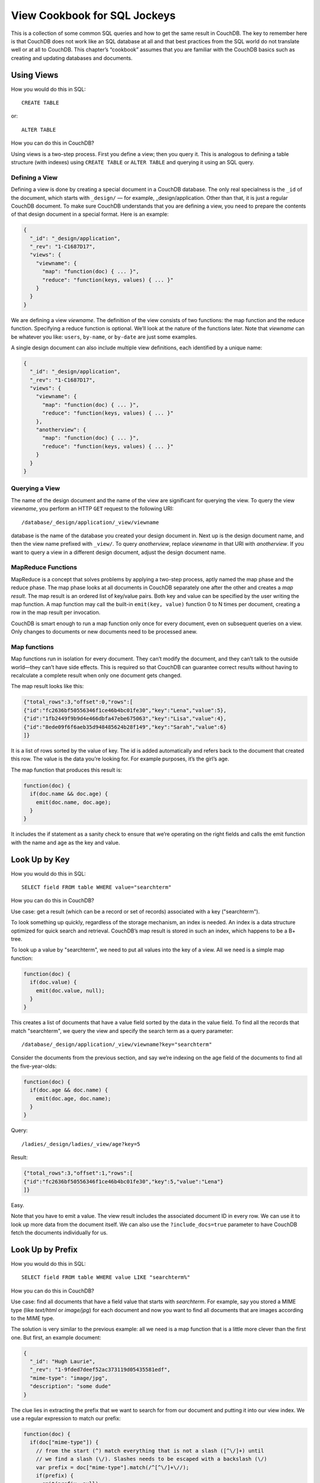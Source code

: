 .. Licensed under the Apache License, Version 2.0 (the "License"); you may not
.. use this file except in compliance with the License. You may obtain a copy of
.. the License at
..
..   http://www.apache.org/licenses/LICENSE-2.0
..
.. Unless required by applicable law or agreed to in writing, software
.. distributed under the License is distributed on an "AS IS" BASIS, WITHOUT
.. WARRANTIES OR CONDITIONS OF ANY KIND, either express or implied. See the
.. License for the specific language governing permissions and limitations under
.. the License.


.. _views/nosql:

=============================
View Cookbook for SQL Jockeys
=============================

This is a collection of some common SQL queries and how to get the same result
in CouchDB. The key to remember here is that CouchDB does not work like an SQL
database at all and that best practices from the SQL world do not translate well
or at all to CouchDB. This chapter’s “cookbook” assumes that you are familiar
with the CouchDB basics such as creating and updating databases and documents.

Using Views
===========

How you would do this in SQL::

  CREATE TABLE

or::

  ALTER TABLE

How you can do this in CouchDB?

Using views is a two-step process. First you define a view; then you query it.
This is analogous to defining a table structure (with indexes) using
``CREATE TABLE`` or ``ALTER TABLE`` and querying it using an SQL query.

Defining a View
---------------

Defining a view is done by creating a special document in a CouchDB database.
The only real specialness is the ``_id`` of the document, which starts with
``_design/`` — for example, _design/application. Other than that, it is just a
regular CouchDB document. To make sure CouchDB understands that you are defining
a view, you need to prepare the contents of that design document in a special
format. Here is an example:

.. code-block:: javascript

  {
    "_id": "_design/application",
    "_rev": "1-C1687D17",
    "views": {
      "viewname": {
        "map": "function(doc) { ... }",
        "reduce": "function(keys, values) { ... }"
      }
    }
  }

We are defining a view `viewname`. The definition of the view consists of two
functions: the map function and the reduce function. Specifying a reduce
function is optional. We’ll look at the nature of the functions later. Note that
`viewname` can be whatever you like: ``users``, ``by-name``, or ``by-date`` are
just some examples.

A single design document can also include multiple view definitions, each
identified by a unique name:

.. code-block:: javascript

  {
    "_id": "_design/application",
    "_rev": "1-C1687D17",
    "views": {
      "viewname": {
        "map": "function(doc) { ... }",
        "reduce": "function(keys, values) { ... }"
      },
      "anotherview": {
        "map": "function(doc) { ... }",
        "reduce": "function(keys, values) { ... }"
      }
    }
  }

Querying a View
---------------

The name of the design document and the name of the view are significant for
querying the view. To query the view `viewname`, you perform an HTTP ``GET``
request to the following URI::

  /database/_design/application/_view/viewname

database is the name of the database you created your design document in. Next
up is the design document name, and then the view name prefixed with ``_view/``.
To query `anotherview`, replace `viewname` in that URI with `anotherview`.
If you want to query a view in a different design document, adjust the design
document name.

MapReduce Functions
-------------------

MapReduce is a concept that solves problems by applying a two-step process,
aptly named the map phase and the reduce phase. The map phase looks at all
documents in CouchDB separately one after the other and creates a `map result`.
The map result is an ordered list of key/value pairs. Both key and value can
be specified by the user writing the map function. A map function may call the
built-in ``emit(key, value)`` function 0 to N times per document, creating a row
in the map result per invocation.

CouchDB is smart enough to run a map function only once for every document, even
on subsequent queries on a view. Only changes to documents or new documents need
to be processed anew.

Map functions
-------------

Map functions run in isolation for every document. They can’t modify the
document, and they can’t talk to the outside world—they can’t have side effects.
This is required so that CouchDB can guarantee correct results without having
to recalculate a complete result when only one document gets changed.

The map result looks like this:

.. code-block:: javascript

  {"total_rows":3,"offset":0,"rows":[
  {"id":"fc2636bf50556346f1ce46b4bc01fe30","key":"Lena","value":5},
  {"id":"1fb2449f9b9d4e466dbfa47ebe675063","key":"Lisa","value":4},
  {"id":"8ede09f6f6aeb35d948485624b28f149","key":"Sarah","value":6}
  ]}

It is a list of rows sorted by the value of key. The id is added automatically
and refers back to the document that created this row. The value is the data
you’re looking for. For example purposes, it’s the girl’s age.

The map function that produces this result is:

.. code-block:: javascript

  function(doc) {
    if(doc.name && doc.age) {
      emit(doc.name, doc.age);
    }
  }

It includes the if statement as a sanity check to ensure that we’re operating
on the right fields and calls the emit function with the name and age as the key
and value.

Look Up by Key
==============

How you would do this in SQL::

  SELECT field FROM table WHERE value="searchterm"

How you can do this in CouchDB?

Use case: get a result (which can be a record or set of records) associated
with a key ("searchterm").

To look something up quickly, regardless of the storage mechanism, an index is
needed. An index is a data structure optimized for quick search and retrieval.
CouchDB’s map result is stored in such an index, which happens to be a B+ tree.

To look up a value by "searchterm", we need to put all values into the key of a
view. All we need is a simple map function:

.. code-block:: javascript

  function(doc) {
    if(doc.value) {
      emit(doc.value, null);
    }
  }

This creates a list of documents that have a value field sorted by the data in
the value field. To find all the records that match "searchterm", we query the
view and specify the search term as a query parameter::

  /database/_design/application/_view/viewname?key="searchterm"

Consider the documents from the previous section, and say we’re indexing on the
age field of the documents to find all the five-year-olds:

.. code-block:: javascript

  function(doc) {
    if(doc.age && doc.name) {
      emit(doc.age, doc.name);
    }
  }

Query::

  /ladies/_design/ladies/_view/age?key=5

Result:

.. code-block:: javascript

  {"total_rows":3,"offset":1,"rows":[
  {"id":"fc2636bf50556346f1ce46b4bc01fe30","key":5,"value":"Lena"}
  ]}

Easy.

Note that you have to emit a value. The view result includes the associated
document ID in every row. We can use it to look up more data from the document
itself. We can also use the ``?include_docs=true`` parameter to have CouchDB
fetch the documents individually for us.

Look Up by Prefix
=================

How you would do this in SQL::

  SELECT field FROM table WHERE value LIKE "searchterm%"

How you can do this in CouchDB?

Use case: find all documents that have a field value that starts with
`searchterm`. For example, say you stored a MIME type (like `text/html` or
`image/jpg`) for each document and now you want to find all documents that are
images according to the MIME type.

The solution is very similar to the previous example: all we need is a map
function that is a little more clever than the first one. But first, an example
document:

.. code-block:: javascript

  {
    "_id": "Hugh Laurie",
    "_rev": "1-9fded7deef52ac373119d05435581edf",
    "mime-type": "image/jpg",
    "description": "some dude"
  }

The clue lies in extracting the prefix that we want to search for from our
document and putting it into our view index. We use a regular expression to
match our prefix:

.. code-block:: javascript

  function(doc) {
    if(doc["mime-type"]) {
      // from the start (^) match everything that is not a slash ([^\/]+) until
      // we find a slash (\/). Slashes needs to be escaped with a backslash (\/)
      var prefix = doc["mime-type"].match(/^[^\/]+\//);
      if(prefix) {
        emit(prefix, null);
      }
    }
  }

We can now query this view with our desired MIME type prefix and not only find
all images, but also text, video, and all other formats::

  /files/_design/finder/_view/by-mime-type?key="image/"

Aggregate Functions
===================

How you would do this in SQL::

  SELECT COUNT(field) FROM table

How you can do this in CouchDB?

Use case: calculate a derived value from your data.

We haven’t explained reduce functions yet. Reduce functions are similar to
aggregate functions in SQL. They compute a value over multiple documents.

To explain the mechanics of reduce functions, we’ll create one that doesn’t make
a whole lot of sense. But this example is easy to understand. We’ll explore more
useful reductions later.

Reduce functions operate on the output of the map function (also called the map
re⁠sult or intermediate result). The reduce function’s job, unsurprisingly, is to
reduce the list that the map function produces.

Here’s what our summing reduce function looks like:

.. code-block:: javascript

  function(keys, values) {
    var sum = 0;
    for(var idx in values) {
      sum = sum + values[idx];
    }
    return sum;
  }

Here’s an alternate, more idiomatic JavaScript version:

.. code-block:: javascript

  function(keys, values) {
    var sum = 0;
    values.forEach(function(element) {
      sum = sum + element;
    });
    return sum;
  }

.. note::

  Don't miss effective builtin :ref:`reduce functions <reducefun>` like ``_sum``
  and ``_count``

This reduce function takes two arguments: a list of keys and a list of values.
For our summing purposes we can ignore the keys-list and consider only the value
list. We’re looping over the list and add each item to a running total that
we’re returning at the end of the function.

You’ll see one difference between the map and the reduce function. The map
function uses ``emit()`` to create its result, whereas the reduce function
returns a value.

For example, from a list of integer values that specify the age, calculate the
sum of all years of life for the news headline,
`“786 life years present at event.”` A little contrived, but very simple and
thus good for demonstration purposes. Consider the documents and the map view we
used earlier in this chapter.

The reduce function to calculate the total age of all girls is:

.. code-block:: javascript

  function(keys, values) {
    return sum(values);
  }

Note that, instead of the two earlier versions, we use CouchDB’s predefined
:js:func:`sum` function. It does the same thing as the other two, but it is such
a common piece of code that CouchDB has it included.

The result for our reduce view now looks like this:

.. code-block:: javascript

  {"rows":[
    {"key":null,"value":15}
  ]}

The total sum of all age fields in all our documents is 15. Just what we wanted.
The key member of the result object is null, as we can’t know anymore which
documents took part in the creation of the reduced result. We’ll cover more
advanced reduce cases later on.

As a rule of thumb, the reduce function should reduce to a single scalar value.
That is, an integer; a string; or a small, fixed-size list or object that
includes an aggregated value (or values) from the values argument.
It should never just return values or similar. CouchDB will give you a warning
if you try to use reduce “the wrong way”:

.. code-block:: javascript

  {
    "error":"reduce_overflow_error",
    "message":"Reduce output must shrink more rapidly: Current output: ..."
  }

Get Unique Values
=================

How you would do this in SQL::

  SELECT DISTINCT field FROM table

How you can do this in CouchDB?

Getting unique values is not as easy as adding a keyword. But a reduce view and
a special query parameter give us the same result. Let’s say you want a list of
tags that your users have tagged themselves with and no duplicates.

First, let’s look at the source documents. We punt on ``_id`` and ``_rev``
attributes here:

.. code-block:: javascript

  {
    "name":"Chris",
    "tags":["mustache", "music", "couchdb"]
  }

.. code-block:: javascript

  {
    "name":"Noah",
    "tags":["hypertext", "philosophy", "couchdb"]
  }

.. code-block:: javascript

  {
    "name":"Jan",
    "tags":["drums", "bike", "couchdb"]
  }

Next, we need a list of all tags. A map function will do the trick:

.. code-block:: javascript

  function(doc) {
    if(doc.name && doc.tags) {
      doc.tags.forEach(function(tag) {
        emit(tag, null);
      });
    }
  }

The result will look like this:

.. code-block:: javascript

  {"total_rows":9,"offset":0,"rows":[
  {"id":"3525ab874bc4965fa3cda7c549e92d30","key":"bike","value":null},
  {"id":"3525ab874bc4965fa3cda7c549e92d30","key":"couchdb","value":null},
  {"id":"53f82b1f0ff49a08ac79a9dff41d7860","key":"couchdb","value":null},
  {"id":"da5ea89448a4506925823f4d985aabbd","key":"couchdb","value":null},
  {"id":"3525ab874bc4965fa3cda7c549e92d30","key":"drums","value":null},
  {"id":"53f82b1f0ff49a08ac79a9dff41d7860","key":"hypertext","value":null},
  {"id":"da5ea89448a4506925823f4d985aabbd","key":"music","value":null},
  {"id":"da5ea89448a4506925823f4d985aabbd","key":"mustache","value":null},
  {"id":"53f82b1f0ff49a08ac79a9dff41d7860","key":"philosophy","value":null}
  ]}

As promised, these are all the tags, including duplicates. Since each document
gets run through the map function in isolation, it cannot know if the same key
has been emitted already. At this stage, we need to live with that. To achieve
uniqueness, we need a reduce:

.. code-block:: javascript

  function(keys, values) {
    return true;
  }

This reduce doesn’t do anything, but it allows us to specify a special query
parameter when querying the view::

  /dudes/_design/dude-data/_view/tags?group=true

CouchDB replies:

.. code-block:: javascript

  {"rows":[
  {"key":"bike","value":true},
  {"key":"couchdb","value":true},
  {"key":"drums","value":true},
  {"key":"hypertext","value":true},
  {"key":"music","value":true},
  {"key":"mustache","value":true},
  {"key":"philosophy","value":true}
  ]}

In this case, we can ignore the value part because it is always true, but the
result includes a list of all our tags and no duplicates!

With a small change we can put the reduce to good use, too. Let’s see how many
of the non-unique tags are there for each tag. To calculate the tag frequency,
we just use the summing up we already learned about. In the map function,
we emit a 1 instead of null:

.. code-block:: javascript

  function(doc) {
    if(doc.name && doc.tags) {
      doc.tags.forEach(function(tag) {
        emit(tag, 1);
      });
    }
  }

In the reduce function, we return the sum of all values:

.. code-block:: javascript

  function(keys, values) {
    return sum(values);
  }

Now, if we query the view with the ``?group=true`` parameter, we get back the
count for each tag:

.. code-block:: javascript

  {"rows":[
  {"key":"bike","value":1},
  {"key":"couchdb","value":3},
  {"key":"drums","value":1},
  {"key":"hypertext","value":1},
  {"key":"music","value":1},
  {"key":"mustache","value":1},
  {"key":"philosophy","value":1}
  ]}

Enforcing Uniqueness
====================

How you would do this in SQL::

  UNIQUE KEY(column)

How you can do this in CouchDB?

Use case: your applications require that a certain value exists only once in a
database.

This is an easy one: within a CouchDB database, each document must have a
unique ``_id`` field. If you require unique values in a database, just assign
them to a document’s ``_id`` field and CouchDB will enforce uniqueness for you.

There’s one caveat, though: in the distributed case, when you are running more
than one CouchDB node that accepts write requests, uniqueness can be guaranteed
only per node or outside of CouchDB. CouchDB will allow two identical IDs to be
written to two different nodes. On replication, CouchDB will detect a conflict
and flag the document accordingly.
